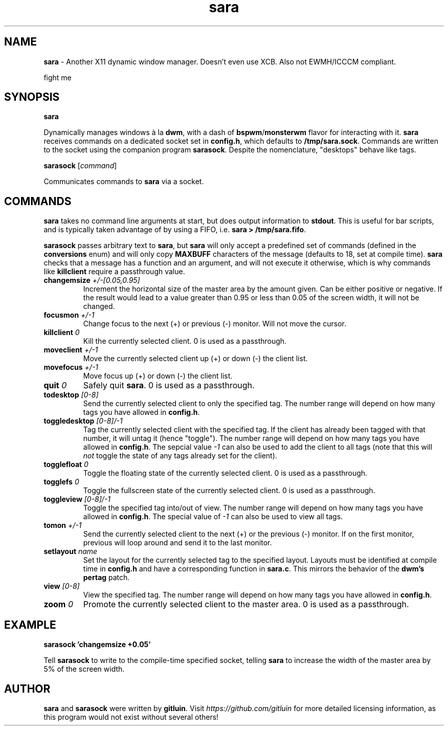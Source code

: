 .TH sara 1 "" "" "User Commands"
.SH NAME
\fBsara\fR - Another X11 dynamic window manager. Doesn't even use XCB. Also not EWMH/ICCCM compliant.

fight me

.SH SYNOPSIS
\fBsara\fR

Dynamically manages windows à la \fBdwm\fR, with a dash of \fBbspwm\fR/\fBmonsterwm\fR flavor for interacting with it. \fBsara\fR receives commands on a dedicated socket set in \fBconfig.h\fR, which defaults to \fB/tmp/sara.sock\fR. Commands are written to the socket using the companion program \fBsarasock\fR. Despite the nomenclature, "desktops" behave like tags.

\fBsarasock\fR [\fIcommand\fR]

Communicates commands to \fBsara\fR via a socket.

.SH COMMANDS
\fBsara\fR takes no command line arguments at start, but does output information to \fBstdout\fR. This is useful for bar scripts, and is typically taken advantage of by using a FIFO, i.e. \fBsara > /tmp/sara.fifo\fR.

\fBsarasock\fR passes arbitrary text to \fBsara\fR, but \fBsara\fR will only accept a predefined set of commands (defined in the \fBconversions\fR enum) and will only copy \fBMAXBUFF\fR characters of the message (defaults to 18, set at compile time). \fBsara\fR checks that a message has a function and an argument, and will not execute it otherwise, which is why commands like \fBkillclient\fR require a passthrough value.

.TP
\fBchangemsize\fR \fI+/-[0.05,0.95]\fR
Increment the horizontal size of the master area by the amount given. Can be either positive or negative. If the result would lead to a value greater than 0.95 or less than 0.05 of the screen width, it will not be changed.
.TP
\fBfocusmon\fR \fI+/-1\fR
Change focus to the next (+) or previous (-) monitor. Will not move the cursor.
.TP
\fBkillclient\fR \fI0\fR
Kill the currently selected client. 0 is used as a passthrough.
.TP
\fBmoveclient\fR \fI+/-1\fR
Move the currently selected client up (+) or down (-) the client list.
.TP
\fBmovefocus\fR \fI+/-1\fR
Move focus up (+) or down (-) the client list.
.TP
\fBquit\fR \fI0\fR
Safely quit \fBsara\fR. 0 is used as a passthrough.
.TP
\fBtodesktop\fR \fI[0-8]\fR
Send the currently selected client to only the specified tag. The number range will depend on how many tags you have allowed in \fBconfig.h\fR.
.TP
\fBtoggledesktop\fR \fI[0-8]/-1\fR
Tag the currently selected client with the specified tag. If the client has already been tagged with that number, it will untag it (hence "toggle"). The number range will depend on how many tags you have allowed in \fBconfig.h\fR. The sepcial value \fI-1\fR can also be used to add the client to all tags (note that this will \fInot\fR toggle the state of any tags already set for the client).
.TP
\fBtogglefloat\fR \fI0\fR
Toggle the floating state of the currently selected client. 0 is used as a passthrough.
.TP
\fBtogglefs\fR \fI0\fR
Toggle the fullscreen state of the currently selected client. 0 is used as a passthrough.
.TP
\fBtoggleview\fR \fI[0-8]/-1\fR
Toggle the specified tag into/out of view. The number range will depend on how many tags you have allowed in \fBconfig.h\fR. The special value of \fI-1\fR can also be used to view all tags.
.TP
\fBtomon\fR \fI+/-1\fR
Send the currently selected client to the next (+) or the previous (-) monitor. If on the first monitor, previous will loop around and send it to the last monitor.
.TP
\fBsetlayout\fR \fIname\fR
Set the layout for the currently selected tag to the specified layout. Layouts must be identified at compile time in \fBconfig.h\fR and have a corresponding function in \fBsara.c\fR. This mirrors the behavior of the \fBdwm's pertag\fR patch.
.TP
\fBview\fR \fI[0-8]\fR
View the specified tag. The number range will depend on how many tags you have allowed in \fBconfig.h\fR.
.TP
\fBzoom\fR \fI0\fR
Promote the currently selected client to the master area. 0 is used as a passthrough.

.SH EXAMPLE
.B sarasock 'changemsize +0.05'

Tell \fBsarasock\fR to write to the compile-time specified socket, telling \fBsara\fR to increase the width of the master area by 5% of the screen width.

.SH AUTHOR
\fBsara\fR and \fBsarasock\fR were written by \fBgitluin\fR. Visit \fIhttps://github.com/gitluin\fR for more detailed licensing information, as this program would not exist without several others!
